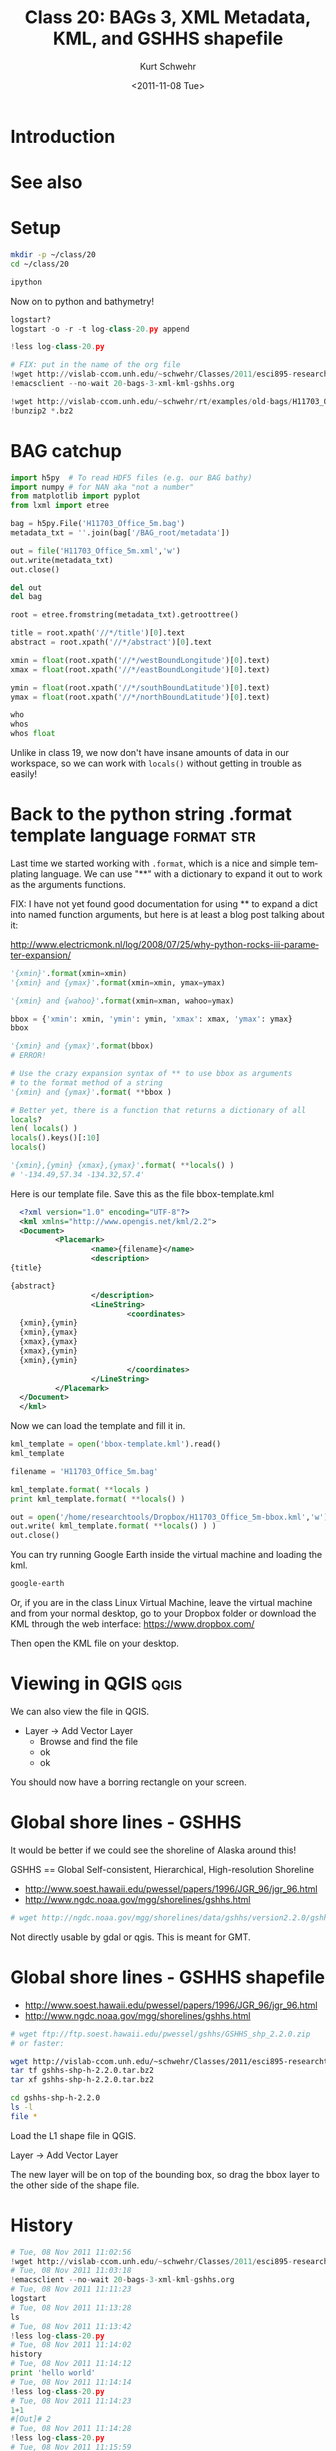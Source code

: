 #+STARTUP: showall

#+TITLE:     Class 20: BAGs 3, XML Metadata, KML, and GSHHS shapefile
#+AUTHOR:    Kurt Schwehr
#+EMAIL:     schwehr@ccom.unh.edu
#+DATE:      <2011-11-08 Tue>
#+DESCRIPTION: Marine Research Data Manipulation and Practices
#+KEYWORDS: BAG HDF5 XML lxml etree hydrographic survey raster metadata shapefile qgis
#+LANGUAGE:  en
#+OPTIONS:   H:3 num:nil toc:t \n:nil @:t ::t |:t ^:t -:t f:t *:t <:t
#+OPTIONS:   TeX:t LaTeX:nil skip:t d:nil todo:t pri:nil tags:not-in-toc
#+INFOJS_OPT: view:nil toc:nil ltoc:t mouse:underline buttons:0 path:http://orgmode.org/org-info.js
#+LINK_HOME: http://vislab-ccom.unh.edu/~schwehr/Classes/2011/esci895-researchtools/

* Introduction

* See also

* Setup

#+BEGIN_SRC sh
mkdir -p ~/class/20
cd ~/class/20

ipython
#+END_SRC

Now on to python and bathymetry!

#+BEGIN_SRC python
logstart?
logstart -o -r -t log-class-20.py append

!less log-class-20.py

# FIX: put in the name of the org file
!wget http://vislab-ccom.unh.edu/~schwehr/Classes/2011/esci895-researchtools/src/20-bags-3-xml-kml-gshhs.org
!emacsclient --no-wait 20-bags-3-xml-kml-gshhs.org

!wget http://vislab-ccom.unh.edu/~schwehr/rt/examples/old-bags/H11703_Office_5m.bag.bz2
!bunzip2 *.bz2
#+END_SRC

* BAG catchup

#+BEGIN_SRC python
import h5py  # To read HDF5 files (e.g. our BAG bathy)
import numpy # for NAN aka "not a number"
from matplotlib import pyplot
from lxml import etree

bag = h5py.File('H11703_Office_5m.bag')
metadata_txt = ''.join(bag['/BAG_root/metadata'])

out = file('H11703_Office_5m.xml','w')
out.write(metadata_txt)
out.close()

del out
del bag

root = etree.fromstring(metadata_txt).getroottree() 

title = root.xpath('//*/title')[0].text
abstract = root.xpath('//*/abstract')[0].text

xmin = float(root.xpath('//*/westBoundLongitude')[0].text)
xmax = float(root.xpath('//*/eastBoundLongitude')[0].text)

ymin = float(root.xpath('//*/southBoundLatitude')[0].text)
ymax = float(root.xpath('//*/northBoundLatitude')[0].text)

who
whos
whos float
#+END_SRC

Unlike in class 19, we now don't have insane amounts of data in our workspace, so 
we can work with =locals()= without getting in trouble as easily!

* Back to the python string .format template language            :format:str:

Last time we started working with =.format=, which is a nice and simple templating
language.  We can use "**" with a dictionary to expand it out to work as the arguments
functions.

FIX: I have not yet found good documentation for using ** to expand a dict into 
named function arguments, but here is at least a blog post talking about it:

http://www.electricmonk.nl/log/2008/07/25/why-python-rocks-iii-parameter-expansion/

# This used to be done with the =apply= function
# From [[http://www.siafoo.net/article/52][Python Tips, Tricks, and Hacks on SiafOO]]

#+BEGIN_SRC python
'{xmin}'.format(xmin=xmin)
'{xmin} and {ymax}'.format(xmin=xmin, ymax=ymax)

'{xmin} and {wahoo}'.format(xmin=xman, wahoo=ymax)

bbox = {'xmin': xmin, 'ymin': ymin, 'xmax': xmax, 'ymax': ymax}
bbox

'{xmin} and {ymax}'.format(bbox)
# ERROR!

# Use the crazy expansion syntax of ** to use bbox as arguments
# to the format method of a string
'{xmin} and {ymax}'.format( **bbox )

# Better yet, there is a function that returns a dictionary of all
locals?
len( locals() )
locals().keys()[:10]
locals()

'{xmin},{ymin} {xmax},{ymax}'.format( **locals() )
# '-134.49,57.34 -134.32,57.4'
#+END_SRC

Here is our template file. Save this as the file bbox-template.kml

#+BEGIN_SRC xml
    <?xml version="1.0" encoding="UTF-8"?>
    <kml xmlns="http://www.opengis.net/kml/2.2">
    <Document>
            <Placemark>
                    <name>{filename}</name>
                    <description>
  {title}
  
  {abstract}
                    </description>
                    <LineString>
                            <coordinates>
    {xmin},{ymin}
    {xmin},{ymax}
    {xmax},{ymax}
    {xmax},{ymin}
    {xmin},{ymin}
                            </coordinates>
                    </LineString>
            </Placemark>
    </Document>
    </kml>
#+END_SRC

Now we can load the template and fill it in.

#+BEGIN_SRC python
kml_template = open('bbox-template.kml').read()
kml_template

filename = 'H11703_Office_5m.bag'

kml_template.format( **locals )
print kml_template.format( **locals() )

out = open('/home/researchtools/Dropbox/H11703_Office_5m-bbox.kml','w')
out.write( kml_template.format( **locals() ) )
out.close()
#+END_SRC

You can try running Google Earth inside the virtual machine and loading the kml.

#+BEGIN_SRC sh
google-earth
#+END_SRC

Or, if you are in the class Linux Virtual Machine, leave the virtual machine
and from your normal desktop, go to your Dropbox folder or download the KML 
through the web interface: https://www.dropbox.com/

Then open the KML file on your desktop.

* Viewing in QGIS                                                      :qgis:

We can also view the file in QGIS.  

- Layer -> Add Vector Layer
  - Browse  and find the file
  - ok
  - ok

You should now have a borring rectangle on your screen.

* Global shore lines - GSHHS 

It would be better if we could see the shoreline of Alaska around this!

GSHHS == Global Self-consistent, Hierarchical, High-resolution Shoreline

- http://www.soest.hawaii.edu/pwessel/papers/1996/JGR_96/jgr_96.html
- http://www.ngdc.noaa.gov/mgg/shorelines/gshhs.html

#+BEGIN_SRC sh
# wget http://ngdc.noaa.gov/mgg/shorelines/data/gshhs/version2.2.0/gshhs+wdbii_2.2.0.zip
#+END_SRC

Not directly usable by gdal or qgis.  This is meant for GMT.

* Global shore lines - GSHHS shapefile

- http://www.soest.hawaii.edu/pwessel/papers/1996/JGR_96/jgr_96.html
- http://www.ngdc.noaa.gov/mgg/shorelines/gshhs.html

#+BEGIN_SRC sh
# wget ftp://ftp.soest.hawaii.edu/pwessel/gshhs/GSHHS_shp_2.2.0.zip
# or faster:

wget http://vislab-ccom.unh.edu/~schwehr/Classes/2011/esci895-researchtools/examples/gshhs-shp-h-2.2.0.tar.bz2
tar tf gshhs-shp-h-2.2.0.tar.bz2
tar xf gshhs-shp-h-2.2.0.tar.bz2

cd gshhs-shp-h-2.2.0
ls -l
file *
#+END_SRC

# FIX: add gdalinfo

Load the L1 shape file in QGIS.

Layer -> Add Vector Layer

The new layer will be on top of the bounding box, so drag the bbox
layer to the other side of the shape file.

* History

#+BEGIN_SRC python
# Tue, 08 Nov 2011 11:02:56
!wget http://vislab-ccom.unh.edu/~schwehr/Classes/2011/esci895-researchtools/src/20-bags-3-xml-kml-gshhs.org
# Tue, 08 Nov 2011 11:03:18
!emacsclient --no-wait 20-bags-3-xml-kml-gshhs.org
# Tue, 08 Nov 2011 11:11:23
logstart
# Tue, 08 Nov 2011 11:13:28
ls
# Tue, 08 Nov 2011 11:13:42
!less log-class-20.py
# Tue, 08 Nov 2011 11:14:02
history
# Tue, 08 Nov 2011 11:14:12
print 'hello world'
# Tue, 08 Nov 2011 11:14:14
!less log-class-20.py
# Tue, 08 Nov 2011 11:14:23
1+1
#[Out]# 2
# Tue, 08 Nov 2011 11:14:28
!less log-class-20.py
# Tue, 08 Nov 2011 11:15:59
!wget http://vislab-ccom.unh.edu/~schwehr/rt/examples/old-bags/H11703_Office_5m.bag.bz2
# Tue, 08 Nov 2011 11:16:10
!bunzip2 H11703_Office_5m.bag.bz2
# Tue, 08 Nov 2011 11:16:13
ls -l
# Tue, 08 Nov 2011 11:16:20
ls -l
# Tue, 08 Nov 2011 11:17:05
pwd
#[Out]# '/home/researchtools/class/20'
# Tue, 08 Nov 2011 11:17:55
import h5py
# Tue, 08 Nov 2011 11:18:04
import numpy
# Tue, 08 Nov 2011 11:18:15
from matplotlib import pyplot
# Tue, 08 Nov 2011 11:18:24
from lxml import etree
# Tue, 08 Nov 2011 11:18:48
bag = h5py.File('H11703_Office_5m.bag')
# Tue, 08 Nov 2011 11:20:03
whos
# Tue, 08 Nov 2011 11:20:59
bag['/BAG_root/metadata']
#[Out]# <HDF5 dataset "metadata": shape (5097,), type "|S1">
# Tue, 08 Nov 2011 11:21:04
bag['/BAG_root/metadata'].value
#[Out]# array(['<', '?', 'x', ..., '>', '\n', ''], 
#[Out]#       dtype='|S1')
# Tue, 08 Nov 2011 11:22:12
metadata_txt = ''.join(bag['/BAG_root/metadata'])
# Tue, 08 Nov 2011 11:22:16
whos
# Tue, 08 Nov 2011 11:22:36
metadata_txt[:50]
#[Out]# '<?xml version="1.0"?>\n<smXML:MD_Metadata xmlns:smX'
# Tue, 08 Nov 2011 11:23:46
out = open('H11703_Office_5m.xml','w')
# Tue, 08 Nov 2011 11:24:00
out.write(metadata_txt)
# Tue, 08 Nov 2011 11:24:29
out.close()
# Tue, 08 Nov 2011 11:27:15
whos
# Tue, 08 Nov 2011 11:27:22
del out
# Tue, 08 Nov 2011 11:27:31
del bag
# Tue, 08 Nov 2011 11:27:37
whos
# Tue, 08 Nov 2011 11:28:39
root = etree.fromstring(metadata_txt).getroottree()
# Tue, 08 Nov 2011 11:28:45
type(root)
#[Out]# <type 'lxml.etree._ElementTree'>
# Tue, 08 Nov 2011 11:30:00
title = root.xpath('//*/title')[0].text
# Tue, 08 Nov 2011 11:30:02
title
#[Out]# 'BAG file created from: N:\\OPRO322KR07\\Surveys\\H11703\\Caris\\Fieldsheets\\H11703_Office\\H11703_Office_5m_Final.hns'
# Tue, 08 Nov 2011 11:31:05
abstract = root.xpath('//*/abstract')[0].text
# Tue, 08 Nov 2011 11:31:21
print abstract
# Tue, 08 Nov 2011 11:32:35
xmin = float( root.xpath('//*/westBoundLongitude')[0].text )
# Tue, 08 Nov 2011 11:32:37
xmin
#[Out]# -134.49
# Tue, 08 Nov 2011 11:33:44
xmax = float( root.xpath('//*/eastBoundLongitude')[0].text )
# Tue, 08 Nov 2011 11:34:36
ymin = float( root.xpath('//*/southBoundLatitude')[0].text )
# Tue, 08 Nov 2011 11:34:48
ymax = float( root.xpath('//*/northBoundLatitude')[0].text )
# Tue, 08 Nov 2011 11:34:58
whos
# Tue, 08 Nov 2011 11:35:17
whos float
# Tue, 08 Nov 2011 11:35:40
whos str
# Tue, 08 Nov 2011 11:37:14
whos float
# Tue, 08 Nov 2011 11:37:47
'{xmin}'.format(xmin=xmin)
#[Out]# '-134.49'
# Tue, 08 Nov 2011 11:38:05
'{xmin} and {ymax}'.format(xmin=xmin)
# Tue, 08 Nov 2011 11:38:17
'{xmin} and {ymax}'.format(xmin=xmin, ymax=ymax)
#[Out]# '-134.49 and 57.4'
# Tue, 08 Nov 2011 11:38:36
'{xmin} and {ymax}'.format(ymax=ymax, xmin=xmin)
#[Out]# '-134.49 and 57.4'
# Tue, 08 Nov 2011 11:40:39
'{wahoo}'.format(wahoo=ymax)
#[Out]# '57.4'
# Tue, 08 Nov 2011 11:40:50
whos float
# Tue, 08 Nov 2011 11:42:05
bbox = {'xmin': xmin, 'ymin': ymin, 'xmax': xmax, 'ymax': ymax}
# Tue, 08 Nov 2011 11:42:11
bbox
#[Out]# {'xmin': -134.49, 'ymin': 57.34, 'ymax': 57.4, 'xmax': -134.32}
# Tue, 08 Nov 2011 11:42:31
bbox['xmin']
#[Out]# -134.49
# Tue, 08 Nov 2011 11:43:39
'{xmin} and {ymax}'.format(bbox)
# Tue, 08 Nov 2011 11:44:23
'{xmin} and {ymax}'.format(**bbox)
#[Out]# '-134.49 and 57.4'
# Tue, 08 Nov 2011 11:44:47
locals
# Tue, 08 Nov 2011 11:45:08
who
# Tue, 08 Nov 2011 11:45:11
whos
# Tue, 08 Nov 2011 11:45:24
del metadata_txt
# Tue, 08 Nov 2011 11:45:26
whos
# Tue, 08 Nov 2011 11:45:37
locals()
#[Out]# {'__': '-134.49 and 57.4', ...
#[Out]#       dtype='|S1'), 57: {'xmin': -134.49, 'ymin': 57.34, 'ymax': 57.4, 'xmax': -134.32}, 58: -134.49, ..., '>', '\n', ''], 
#[Out]#       dtype='|S1'), 57: {'xmin': -134.49, 'ymin': 57.34, 'ymax': 57.4, 'xmax': -134.32}, 58: ... <type 'lxml.etree._ElementTree'>}
# Tue, 08 Nov 2011 11:46:19
'{xmin} and {ymax}'.format( ** locals() )
#[Out]# '-134.49 and 57.4'
# Tue, 08 Nov 2011 11:57:24
print open('bbox-template.kml).read()
# Tue, 08 Nov 2011 11:57:36
print open('bbox-template.kml').read()
# Tue, 08 Nov 2011 11:58:18
open('bbox-template.kml').read()
#[Out]# '<?xml version="1.0" encoding="UTF-8"?>\n    <kml xmlns="http://www.opengis.net/kml/2.2">\n...'
# Tue, 08 Nov 2011 11:59:05
kml_template = open('bbox-template.kml').read()
# Tue, 08 Nov 2011 11:59:32
filename = 'H11703_Office_5m.bag'
# Tue, 08 Nov 2011 11:59:42
whos
# Tue, 08 Nov 2011 12:00:50
print kml_template.format( **locals() )
# Tue, 08 Nov 2011 12:03:04
out = open('H11703_Office_5m-bbox.kml','w')
# Tue, 08 Nov 2011 12:03:44
out.write( kml_template.format( **locals() ) )
# Tue, 08 Nov 2011 12:03:49
out.close()
# Tue, 08 Nov 2011 12:05:17
history
# Tue, 08 Nov 2011 12:05:48
out.close
#[Out]# <built-in method close of file object at 0x96c95a0>
# Tue, 08 Nov 2011 12:05:58
xmin
#[Out]# -134.49
# Tue, 08 Nov 2011 12:37:48
history
# Tue, 08 Nov 2011 12:37:57
ls
# Tue, 08 Nov 2011 12:38:03
!tail log-class-20.py
#+END_SRC

#+BEGIN_SRC sh
1999  google-earth 
 2000  cd class/20
 2001  ls -l
 2002  cp H11703_Office_5m-bbox.kml ~/Dropbox/
 2003  wget http://vislab-ccom.unh.edu/~schwehr/Classes/2011/esci895-researchtools/examples/gshhs-shp-h-2.2.0.tar.bz2
 2004  tar tf gshhs-shp-h-2.2.0.tar.bz2 
 2005  tar xf gshhs-shp-h-2.2.0.tar.bz2 
 2006  cd gshhs-shp-h-2.2.0/
 2007  ls -l
 2008  file *
 2009  ogrinfo GSHHS_h_L1.shp
#+END_SRC

* Descriptive Report (DR)

Descriptive report is similar to a cruise report.

http://surveys.ngdc.noaa.gov/mgg/NOS/coast/H12001-H14000/H12263/DR/

http://surveys.ngdc.noaa.gov/mgg/NOS/coast/H12001-H14000/H12263/DR/H12263.pdf

